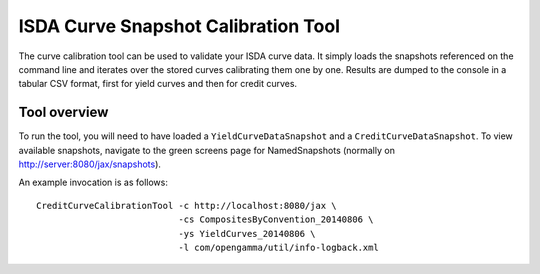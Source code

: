 ====================================
ISDA Curve Snapshot Calibration Tool
====================================

The curve calibration tool can be used to validate your ISDA curve data. It 
simply loads the snapshots referenced on the command line and iterates over
the stored curves calibrating them one by one. Results are dumped to the
console in a tabular CSV format, first for yield curves and then for credit
curves.

Tool overview
=============

To run the tool, you will need to have loaded a ``YieldCurveDataSnapshot`` 
and a ``CreditCurveDataSnapshot``. To view available snapshots, navigate to
the green screens page for NamedSnapshots (normally on 
http://server:8080/jax/snapshots).

An example invocation is as follows::

  CreditCurveCalibrationTool -c http://localhost:8080/jax \
                             -cs CompositesByConvention_20140806 \
                             -ys YieldCurves_20140806 \
                             -l com/opengamma/util/info-logback.xml

